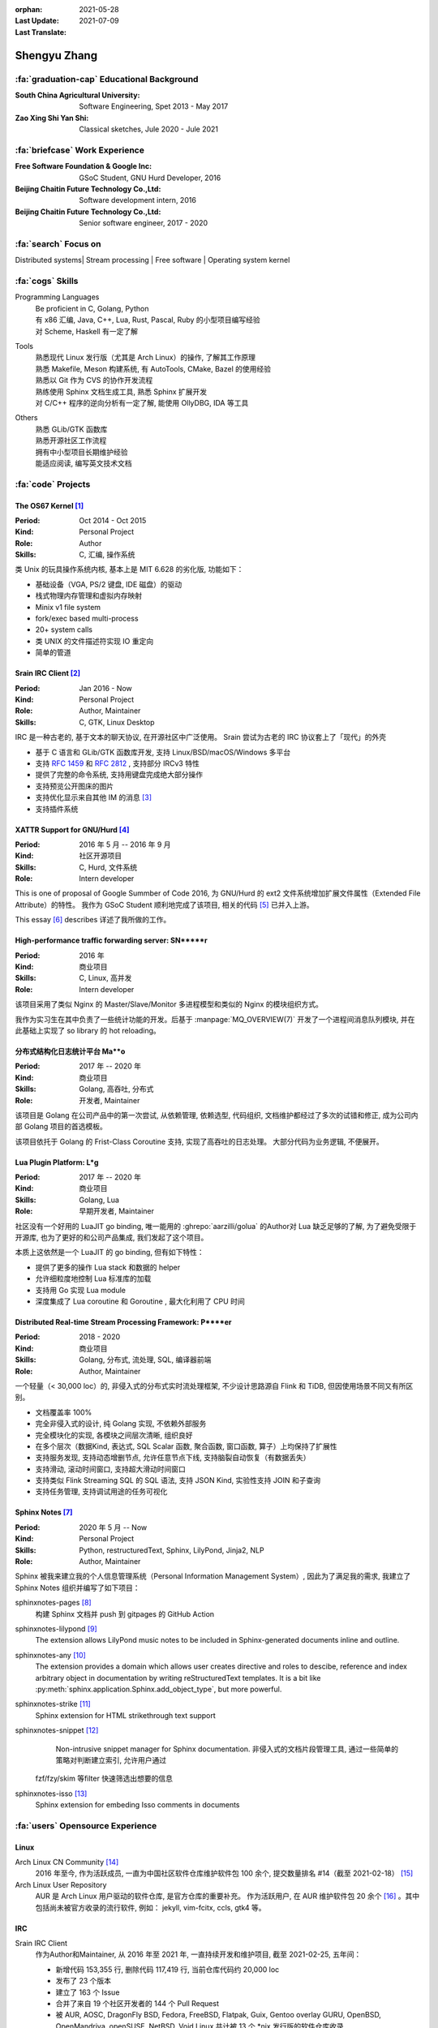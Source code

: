 :orphan:
:Last Update: 2021-05-28
:Last Translate: 2021-07-09

=============
Shengyu Zhang
=============

.. centered::
   :fa:`envelope` :email:`job@silverrainz.me` | :fa:`phone` (+86)176******** | :fa:`rss` `silverrainz.me`_

.. _silverrainz.me: https://silverrainz.me

:fa:`graduation-cap` Educational Background
===========================================

:South China Agricultural University:   Software Engineering, Spet 2013 - May 2017
:Zao Xing Shi Yan Shi:                  Classical sketches, Jule 2020 - Jule 2021

:fa:`briefcase` Work Experience
===============================

:Free Software Foundation & Google Inc: GSoC Student, GNU Hurd Developer, 2016
:Beijing Chaitin Future Technology Co.,Ltd:  Software development intern, 2016
:Beijing Chaitin Future Technology Co.,Ltd:  Senior software engineer, 2017 - 2020

:fa:`search` Focus on
=====================

Distributed systems| Stream processing | Free software | Operating system kernel

:fa:`cogs` Skills
=================

Programming Languages
    | Be proficient in C, Golang, Python
    | 有 x86 汇编, Java, C++, Lua, Rust, Pascal, Ruby 的小型项目编写经验
    | 对 Scheme, Haskell 有一定了解

Tools
    | 熟悉现代 Linux 发行版（尤其是 Arch Linux）的操作, 了解其工作原理
    | 熟悉 Makefile, Meson 构建系统, 有 AutoTools, CMake, Bazel 的使用经验
    | 熟悉以 Git 作为 CVS 的协作开发流程
    | 熟练使用 Sphinx 文档生成工具, 熟悉 Sphinx 扩展开发
    | 对 C/C++ 程序的逆向分析有一定了解, 能使用 OllyDBG, IDA 等工具

Others
    | 熟悉 GLib/GTK 函数库
    | 熟悉开源社区工作流程
    | 拥有中小型项目长期维护经验
    | 能适应阅读, 编写英文技术文档

:fa:`code` Projects
===================

The OS67 Kernel [#]_
--------------------

:Period: Oct 2014 - Oct 2015
:Kind: Personal Project
:Role: Author
:Skills: C, 汇编, 操作系统

类 Unix 的玩具操作系统内核, 基本上是 MIT 6.628 的劣化版, 功能如下：

- 基础设备（VGA, PS/2 键盘, IDE 磁盘）的驱动
- 栈式物理内存管理和虚拟内存映射
- Minix v1 file system
- fork/exec based multi-process
- 20+ system calls
- 类 UNIX 的文件描述符实现 IO 重定向
- 简单的管道

Srain IRC Client [#]_
---------------------

:Period: Jan 2016 - Now
:Kind: Personal Project
:Role: Author, Maintainer
:Skills: C, GTK, Linux Desktop

IRC 是一种古老的, 基于文本的聊天协议, 在开源社区中广泛使用。
Srain 尝试为古老的 IRC 协议套上了「现代」的外壳

- 基于 C 语言和 GLib/GTK 函数库开发, 支持 Linux/BSD/macOS/Windows 多平台
- 支持 :rfc:`1459` 和 :rfc:`2812` , 支持部分 IRCv3 特性
- 提供了完整的命令系统, 支持用键盘完成绝大部分操作
- 支持预览公开图床的图片
- 支持优化显示来自其他 IM 的消息 [#]_
- 支持插件系统

XATTR Support for GNU/Hurd [#]_
-------------------------------

:Period: 2016 年 5 月 -- 2016 年 9 月
:Kind: 社区开源项目
:Skills: C, Hurd, 文件系统
:Role: Intern developer

This is one of proposal of Google Summber of Code 2016,
为 GNU/Hurd 的 ext2 文件系统增加扩展文件属性（Extended File Attribute）的特性。
我作为 GSoC Student 顺利地完成了该项目, 相关的代码 [#]_ 已并入上游。

This essay [#]_ describes 详述了我所做的工作。

High-performance traffic forwarding server: SN*****r
----------------------------------------------------

:Period: 2016 年
:Kind: 商业项目
:Skills: C, Linux, 高并发
:Role: Intern developer

该项目采用了类似 Nginx 的 Master/Slave/Monitor 多进程模型和类似的 Nginx 的模块组织方式。

我作为实习生在其中负责了一些统计功能的开发。后基于 :manpage:`MQ_OVERVIEW(7)`
开发了一个进程间消息队列模块, 并在此基础上实现了 so library 的 hot reloading。

分布式结构化日志统计平台 Ma**o
------------------------------

:Period: 2017 年 -- 2020 年
:Kind: 商业项目
:Skills: Golang, 高吞吐, 分布式
:Role: 开发者, Maintainer

该项目是 Golang 在公司产品中的第一次尝试, 从依赖管理, 依赖选型, 代码组织, 
文档维护都经过了多次的试错和修正, 成为公司内部 Golang 项目的首选模板。

该项目依托于 Golang 的 Frist-Class Coroutine 支持, 实现了高吞吐的日志处理。
大部分代码为业务逻辑, 不便展开。

Lua Plugin Platform: L*g
------------------------

:Period: 2017 年 -- 2020 年
:Kind: 商业项目
:Skills: Golang, Lua
:Role: 早期开发者, Maintainer

社区没有一个好用的 LuaJIT go binding, 唯一能用的 :ghrepo:`aarzilli/golua`
的Author对 Lua 缺乏足够的了解, 为了避免受限于开源库, 也为了更好的和公司产品集成, 
我们发起了这个项目。

本质上这依然是一个 LuaJIT 的 go binding, 但有如下特性：

- 提供了更多的操作 Lua stack 和数据的 helper
- 允许细粒度地控制 Lua 标准库的加载
- 支持用 Go 实现 Lua module
- 深度集成了 Lua coroutine 和 Goroutine , 最大化利用了 CPU 时间

Distributed Real-time Stream Processing Framework: P****er
----------------------------------------------------------

:Period: 2018 - 2020
:Kind: 商业项目
:Skills: Golang, 分布式, 流处理, SQL, 编译器前端
:Role: Author, Maintainer

一个轻量（< 30,000 loc）的, 非侵入式的分布式实时流处理框架, 
不少设计思路源自 Flink 和 TiDB, 但因使用场景不同又有所区别。

- 文档覆盖率 100%
- 完全非侵入式的设计, 纯 Golang 实现, 不依赖外部服务
- 完全模块化的实现, 各模块之间层次清晰, 组织良好
- 在多个层次（数据Kind, 表达式, SQL Scalar 函数, 聚合函数, 窗口函数, 算子）上均保持了扩展性
- 支持服务发现, 支持动态增删节点, 允许任意节点下线, 支持脑裂自动恢复（有数据丢失）
- 支持滑动, 滚动时间窗口, 支持超大滑动时间窗口
- 支持类似 Flink Streaming SQL 的 SQL 语法, 支持 JSON Kind, 实验性支持 JOIN 和子查询
- 支持任务管理, 支持调试用途的任务可视化

Sphinx Notes [#]_
-----------------

:Period: 2020 年 5 月 -- Now
:Kind: Personal Project
:Skills: Python, restructuredText, Sphinx, LilyPond, Jinja2, NLP
:Role: Author, Maintainer

Sphinx 被我来建立我的个人信息管理系统（Personal Information Management System）, 
因此为了满足我的需求, 我建立了 Sphinx Notes 组织并编写了如下项目：

sphinxnotes-pages [#]_
  构建 Sphinx 文档并 push 到 gitpages 的 GitHub Action

sphinxnotes-lilypond [#]_
   The extension allows LilyPond music notes to be included in Sphinx-generated documents inline and outline.

sphinxnotes-any [#]_
   The extension provides a domain which allows user creates directive and roles to descibe, reference and index arbitrary object in documentation by writing reStructuredText templates. It is a bit like :py:meth:`sphinx.application.Sphinx.add_object_type`, but more powerful.

sphinxnotes-strike [#]_
   Sphinx extension for HTML strikethrough text support

sphinxnotes-snippet [#]_
   Non-intrusive snippet manager for Sphinx documentation.
   非侵入式的文档片段管理工具, 通过一些简单的策略对判断建立索引, 允许用户通过
  fzf/fzy/skim 等filter 快速筛选出想要的信息

sphinxnotes-isso [#]_
   Sphinx extension for embeding Isso comments in documents

:fa:`users` Opensource Experience
=================================

Linux
-----

Arch Linux CN Community [#]_
  2016 年至今, 作为活跃成员, 一直为中国社区软件仓库维护软件包 100 余个, 
  提交数量排名 #14（截至 2021-02-18） [#]_

Arch Linux User Repository
  AUR 是 Arch Linux 用户驱动的软件仓库, 是官方仓库的重要补充。 作为活跃用户, 
  在 AUR 维护软件包 20 余个 [#]_ 。其中包括尚未被官方收录的流行软件, 例如：
  jekyll, vim-fcitx, ccls, gtk4 等。

IRC
---

Srain IRC Client
  作为Author和Maintainer, 从 2016 年至 2021 年, 一直持续开发和维护项目, 
  截至 2021-02-25, 五年间：

  - 新增代码 153,355 行, 删除代码 117,419 行, 当前仓库代码约 20,000 loc
  - 发布了 23 个版本
  - 建立了 163 个 Issue
  - 合并了来自 19 个社区开发者的 144 个 Pull Request
  - 被 AUR, AOSC, DragonFly BSD, Fedora, FreeBSD, Flatpak, Guix, 
    Gentoo overlay GURU, OpenBSD, OpenMandriva, openSUSE, NetBSD, Void Linux
    共计被 13 个 \*nix 发行版的软件仓库收录

Bug fixes
  - 为著名 IRC 客户端 Hexchat 修复 Bug [#]_
  - 为著名 IRC 客户端 irssi 修复 Bug [#]_

Golang
------

The Go Language
  - 修复标准库 `text/scanner` 中一处 BUG [#]_
  - 修复 `go vet` 中一处错误的逃逸分析 [#]_
  - 补充 `go build` 时一个缺失的 linker flag [#]_

fasthttp
  为 HTTP 库 fasthttp 修复 BUG [#]_

Read The Docs
    Read The Docs 社区有计划使用 Sphinx Autodoc 来生成静态的 Golang 库文档
    （而非动态的 GoDoc）, 我为其实现了一部分功能 [#]_ 。

Others
------

- 维护 PNMixer [#]_ 的中文翻译
- 为书籍 :book:`Haskell 趣学指南` 全书校正代码格式 [#]_
- 为开源游戏 DDNet 修复 BUG [#]_
- 为中国科学技术大学 Linux 用户协会（USTCLUG）设计社团 LOGO [#]_
- 为知名 C/C++ Language Server 项目 ccls 设计 LOGO [#]_

:fa:`info` Other
================

Essays
------

- 《我如何用Sphinx 建立笔记系统》系列文章 [#]_
- 《Srain - Modern IRC Client written in GTK》 [#]_
- 《编写便于打包的 Makefile》 [#]_
- 《2015 华山杯 CTF Reverse 300》 [#]_
- 《用户态进程的简单实现及调度(一)》 [#]_
- 《Minix v1 文件系统的实现》 [#]_

Patents
-------

- Web 应用防火墙系统及计算机存储介质 [#]_
- 一种 Web 应用防火墙自定义扩展功能的方法, 装置, 系统及电子设备 [#]_
- 一种实时数据处理方法及装置 [#]_

:fa:`external-link-alt` Footnotes
=================================

.. [#] https://github.com/SilverRainZ/OS67
.. [#] https://srain.im
.. [#] https://doc.srain.im/en/latest/faq.html#what-is-relay-message-transform
.. [#] https://summerofcode.withgoogle.com/archive/2016/projects/5786848613892096
.. [#] https://git.sceen.net/hurd/hurd.git/commit/?id=6ebebc80de3dfc7ada3a69d609f00088c2143be3
.. [#] https://silverrainz.gitee.io//blog/gsoc-2016-sum-up.html#id12
.. [#] https://github.com/sphinx-notes
.. [#] https://github.com/sphinx-notes/pages
.. [#] https://github.com/sphinx-notes/lilypond
.. [#] https://github.com/sphinx-notes/any
.. [#] https://github.com/sphinx-notes/strike
.. [#] https://github.com/sphinx-notes/snippet
.. [#] https://github.com/sphinx-notes/isso
.. [#] https://www.archlinuxcn.org
.. [#] https://github.com/archlinuxcn/repo/graphs/contributors
.. [#] https://aur.archlinux.org/packages/?K=SilverRainZ&SeB=m
.. [#] https://github.com/hexchat/hexchat/pull/1969
.. [#] https://github.com/irssi/irssi/pull/742
.. [#] https://go-review.googlesource.com/#/c/go/+/112037
.. [#] https://go-review.googlesource.com/c/tools/+/175617
.. [#] https://go-review.googlesource.com/c/go/+/210657
.. [#] https://github.com/valyala/fasthttp/pull/713
.. [#] | https://github.com/readthedocs/sphinx-autoapi/pull/176
       | https://github.com/readthedocs/godocjson/pull/13
       | https://github.com/readthedocs/godocjson/pull/12
.. [#] https://github.com/nicklan/pnmixer
.. [#] https://github.com/MnO2/learnyouahaskell-zh/pull/60
.. [#] https://github.com/ddnet/ddnet/pull/1390
.. [#] https://lug.ustc.edu.cn/news/2018/09/lug-logo-collect-result/
.. [#] https://github.com/MaskRay/ccls/issues/628
.. [#] https://silverrainz.gitee.io/blog/category/%E6%88%91%E5%A6%82%E4%BD%95%E7%94%A8-sphinx-%E5%BB%BA%E7%AB%8B%E7%AC%94%E8%AE%B0%E7%B3%BB%E7%BB%9F.html
.. [#] https://srain.im/2020/02/29/introducing-srain.html
.. [#] https://silverrainz.gitee.io/blog/practical-makefile-for-packaging.html
.. [#] https://silverrainz.gitee.io/blog/2015-huashangctf-re300.html
.. [#] https://silverrainz.gitee.io/blog/process-scheduler-1.html
.. [#] https://silverrainz.gitee.io/blog/minix-v1-file-system.html
.. [#] CN109889530B
.. [#] CN111158683A
.. [#] CN110334117A

